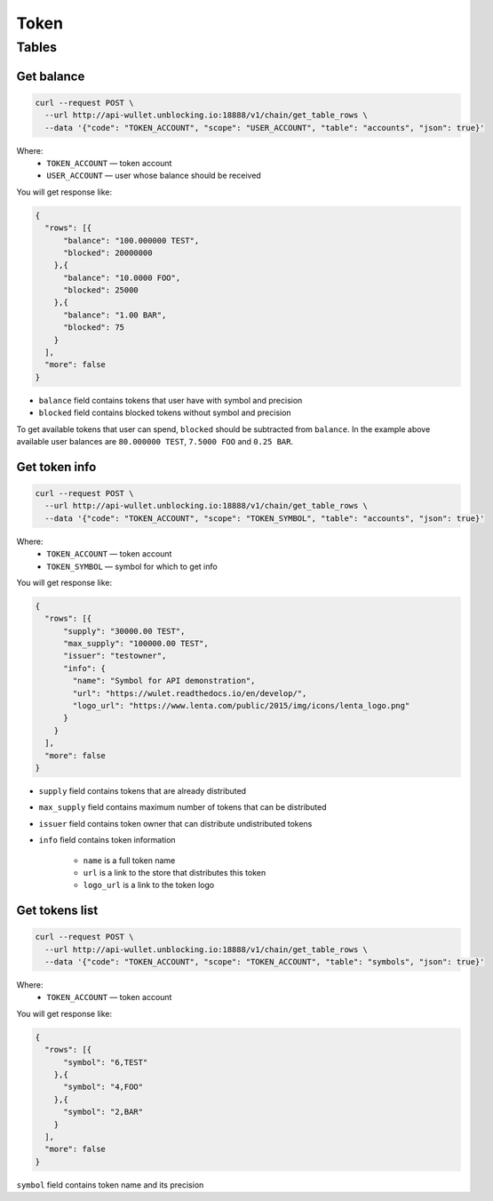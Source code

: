 Token
=====
Tables
------
Get balance
___________

.. code-block:: bash

    curl --request POST \
      --url http://api-wullet.unblocking.io:18888/v1/chain/get_table_rows \
      --data '{"code": "TOKEN_ACCOUNT", "scope": "USER_ACCOUNT", "table": "accounts", "json": true}'

Where:
    * ``TOKEN_ACCOUNT`` — token account
    * ``USER_ACCOUNT`` — user whose balance should be received

You will get response like:

.. code-block:: json

    {
      "rows": [{
          "balance": "100.000000 TEST",
          "blocked": 20000000
        },{
          "balance": "10.0000 FOO",
          "blocked": 25000
        },{
          "balance": "1.00 BAR",
          "blocked": 75
        }
      ],
      "more": false
    }

* ``balance`` field contains tokens that user have with symbol and precision
* ``blocked`` field contains blocked tokens without symbol and precision

To get available tokens that user can spend, ``blocked`` should be subtracted from ``balance``. In the example above available user balances are ``80.000000 TEST``, ``7.5000 FOO`` and ``0.25 BAR``.

Get token info
______________

.. code-block:: bash

    curl --request POST \
      --url http://api-wullet.unblocking.io:18888/v1/chain/get_table_rows \
      --data '{"code": "TOKEN_ACCOUNT", "scope": "TOKEN_SYMBOL", "table": "accounts", "json": true}'

Where:
    * ``TOKEN_ACCOUNT`` — token account
    * ``TOKEN_SYMBOL`` — symbol for which to get info

You will get response like:

.. code-block:: json

    {
      "rows": [{
          "supply": "30000.00 TEST",
          "max_supply": "100000.00 TEST",
          "issuer": "testowner",
          "info": {
            "name": "Symbol for API demonstration",
            "url": "https://wulet.readthedocs.io/en/develop/",
            "logo_url": "https://www.lenta.com/public/2015/img/icons/lenta_logo.png"
          }
        }
      ],
      "more": false
    }

* ``supply`` field contains tokens that are already distributed
* ``max_supply`` field contains maximum number of tokens that can be distributed
* ``issuer`` field contains token owner that can distribute undistributed tokens
* ``info`` field contains token information

    * ``name`` is a full token name
    * ``url`` is a link to the store that distributes this token
    * ``logo_url`` is a link to the token logo

Get tokens list
_______________________

.. code-block:: bash

    curl --request POST \
      --url http://api-wullet.unblocking.io:18888/v1/chain/get_table_rows \
      --data '{"code": "TOKEN_ACCOUNT", "scope": "TOKEN_ACCOUNT", "table": "symbols", "json": true}'

Where:
    * ``TOKEN_ACCOUNT`` — token account

You will get response like:

.. code-block:: json

    {
      "rows": [{
          "symbol": "6,TEST"
        },{
          "symbol": "4,FOO"
        },{
          "symbol": "2,BAR"
        }
      ],
      "more": false
    }

``symbol`` field contains token name and its precision
